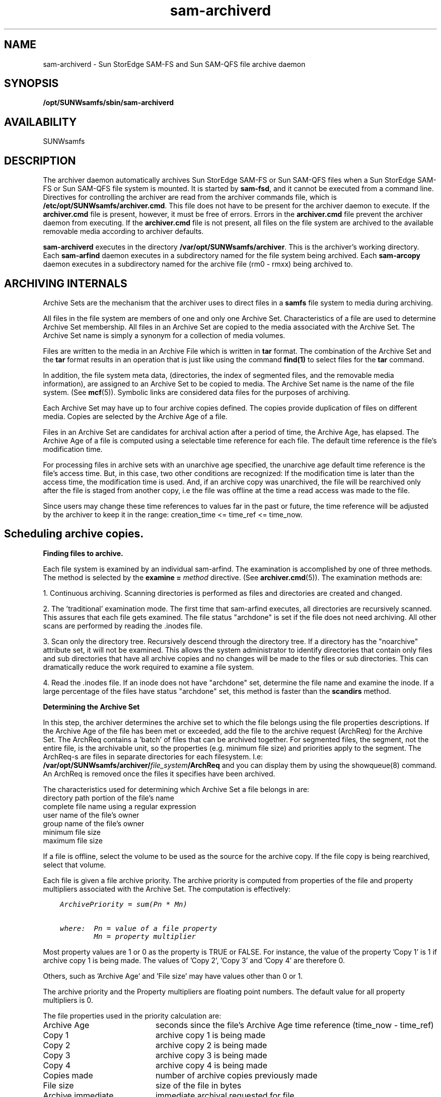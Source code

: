 .\" $Revision: 1.32 $
.ds ]W Sun Microsystems
.\" SAM-QFS_notice_begin
.\"
.\" CDDL HEADER START
.\"
.\" The contents of this file are subject to the terms of the
.\" Common Development and Distribution License (the "License").
.\" You may not use this file except in compliance with the License.
.\"
.\" You can obtain a copy of the license at pkg/OPENSOLARIS.LICENSE
.\" or http://www.opensolaris.org/os/licensing.
.\" See the License for the specific language governing permissions
.\" and limitations under the License.
.\"
.\" When distributing Covered Code, include this CDDL HEADER in each
.\" file and include the License file at pkg/OPENSOLARIS.LICENSE.
.\" If applicable, add the following below this CDDL HEADER, with the
.\" fields enclosed by brackets "[]" replaced with your own identifying
.\" information: Portions Copyright [yyyy] [name of copyright owner]
.\"
.\" CDDL HEADER END
.\"
.\" Copyright 2009 Sun Microsystems, Inc.  All rights reserved.
.\" Use is subject to license terms.
.\"
.\" SAM-QFS_notice_end
.TH sam-archiverd 8 "07 Jan 2009"
.SH NAME
sam-archiverd \- Sun StorEdge \%SAM-FS and Sun \%SAM-QFS file archive daemon
.SH SYNOPSIS
.B /opt/SUNWsamfs/sbin/sam-archiverd
.br
.SH AVAILABILITY
.LP
SUNWsamfs
.SH DESCRIPTION
The archiver daemon automatically archives Sun StorEdge \%SAM-FS
or Sun \%SAM-QFS files 
when a Sun StorEdge \%SAM-FS or Sun \%SAM-QFS file
system is mounted.  It is started by \%\fBsam-fsd\fR, and it
cannot be executed from
a command line.  Directives for controlling the archiver are read from
the archiver commands file, which is
.BR /etc/opt/SUNWsamfs/archiver.cmd .
This file does not have to be present for the archiver daemon to execute.
If the
.B archiver.cmd
file is present, however, it must be free of errors.
Errors in the
.B archiver.cmd
file prevent the archiver daemon from executing.
If the
.B archiver.cmd
file is not present, all files on the file system are
archived to the available removable media according to archiver defaults.
.LP
.B sam-archiverd
executes in the directory
.BR /var/opt/SUNWsamfs/archiver .
This is the archiver's working directory.  Each
.B sam-arfind
daemon executes in a subdirectory named for the file system being archived.
Each
.B sam-arcopy
daemon executes in a subdirectory named for the archive file
(rm0 - rmxx) being archived to.
.PP
.SH ARCHIVING INTERNALS
Archive Sets are the mechanism that the archiver uses to direct files
in a
.B samfs
file system to media during archiving.

All files in the file system are members of one and only one Archive Set.
Characteristics of a file are used to determine Archive Set membership.
All files in an Archive Set are copied to the media associated with the
Archive Set.  The Archive Set name is simply a synonym for a collection of
media volumes.

Files are written to the media in an Archive File which is written in
.B tar
format.  The combination of the Archive Set and the
.B tar
format results in an operation that is just like using the command
.B find(1)
to select files for the
.B tar
command.

In addition, the file system meta data, (directories, the index
of segmented files, and the
removable media information), are assigned to an Archive Set to be copied
to media.  The Archive Set name is the name of the file system.
(See \fBmcf\fR(5)).  Symbolic links are considered data files for the
purposes of archiving.

Each Archive Set may have up to four archive copies defined.  The copies
provide duplication of files on different media.  Copies are selected
by the Archive Age of a file.

Files in an Archive Set are candidates for archival action after a period
of time, the Archive Age, has elapsed.  
The Archive Age of a file is computed using a selectable time reference for
each file.  The default time reference is the file's modification time. 

For processing files in archive sets with an unarchive age specified, the
unarchive age default time reference is the file's access
time.  But, in this case, two other conditions are recognized: 
If the modification time is later than the access time, the
modification time is used.  And, if an archive copy was unarchived, the
file will be rearchived only after the file is staged from another copy, i.e
the file was offline at the time a read access was made to the file.

Since users may change these time references to values far
in the past or future, the time reference will be adjusted by the archiver
to keep it in the range:  creation_time <= time_ref <= time_now.

.SH "Scheduling archive copies."


.B "Finding files to archive."
.LP
Each file system is examined by an individual sam-arfind.  The examination is
accomplished by one of three methods.  The method is selected by the
.BI "examine = " method
directive.  (See
.BR archiver.cmd (5)).
The examination methods are:
.LP
1.  Continuous archiving.  Scanning directories is performed as files and
directories are created and changed.
.LP
2. The 'traditional' examination mode.  The first time that sam-arfind
executes, all directories are recursively scanned.  This assures that
each file gets examined.  The file status "archdone" is set if the file
does not need archiving.  All other scans are performed by reading the
\&.inodes file.
.LP
3.  Scan only the directory tree.  Recursively descend through the
directory tree.  If a directory has the "noarchive" attribute set, it
will not be examined.
This allows the system administrator to identify directories that
contain only files and sub directories that have all archive copies
and no changes will be made to the files or sub directories.  This
can dramatically reduce the work required to examine a file system.
.LP
4.  Read the .inodes file.  If an inode does not have "archdone"
set, determine the file name and examine the inode.  If a large percentage
of the files have status "archdone" set, this method is faster than the
.B scandirs
method.
.PP
.B "Determining the Archive Set"
.LP
In this step, the archiver determines the archive set to which
the file belongs using the file properties descriptions.
If the Archive Age of the file has been met or
exceeded, add the file to the archive request (ArchReq) for the Archive Set.
The ArchReq contains a 'batch' of files that can be archived together.
For segmented files, the segment, not the entire file, is the archivable
unit, so the properties (e.g. minimum file size) and priorities apply to
the segment.  The ArchReq-s are files in separate directories for each
filesystem.  I.e:
.BI /var/opt/SUNWsamfs/archiver/ file_system /ArchReq
.  These are binary files,
and you can display them by using the showqueue(8) command.  An ArchReq
is removed once the files it specifies have been archived.
.LP
The characteristics used for determining which Archive Set a file belongs in
are:
.TP
directory path portion of the file's name
.TP
complete file name using a regular expression
.TP
user name of the file's owner
.TP
group name of the file's owner
.TP
minimum file size
.TP
maximum file size

.LP
If a file is offline, select the volume to be used as the source for the
archive copy.  If the file copy is being rearchived, select that volume.
.LP
Each file is given a file archive priority.  The archive priority is computed
from properties of the file and property multipliers associated with the
Archive Set.  The computation is effectively:

.ft CO
.nf
    ArchivePriority = sum(Pn * Mn)
    
    where:  Pn = value of a file property
            Mn = property multiplier
.fi
.ft

Most property values are 1 or 0 as the property is TRUE or FALSE.  For
instance, the value of the property 'Copy 1' is 1 if archive copy 1 is being
made.  The values of 'Copy 2', 'Copy 3' and 'Copy 4' are therefore 0.

Others, such as 'Archive Age' and 'File size' may have values other than 0 or 1.

The archive priority and the Property multipliers are floating point numbers.
The default value for all property multipliers is 0.
.LP
The file properties used in the priority calculation are:
.TP 20
Archive Age
seconds since the file's Archive Age time reference  (time_now - time_ref)
.TP
Copy 1
archive copy 1 is being made
.TP
Copy 2
archive copy 2 is being made
.TP
Copy 3
archive copy 3 is being made
.TP
Copy 4
archive copy 4 is being made
.TP
Copies made
number of archive copies previously made
.TP
File size
size of the file in bytes
.TP
Archive immediate
immediate archival requested for file
.TP
Rearchive
archive copy is being rearchived
.TP
Required for release
archive copy is required before file may be released
.LP
All the priorities that apply for a file are added together. 
The priority of the ArchReq is set to the highest file priority in the
ArchReq.
.br
.po -5
.LP
When the filesystem scan is finished, send each ArchReq to sam-archiverd.


.B "Composing archive requests."
.LP
If the ArchReq requires automatic 'owner' Archive Sets, separate the
ArchReq by owner.
.LP
Sort the files according to the 'sort' method.  Sorting the files will
tend to keep the files together in the archive files.  The default is no
sorting so the files will be archived in the order encountered during
the file system scan.
.LP
Separate the ArchReq into online and offline files.  All the online files
will be archived together, and the offline files will be together.
.LP
The priority of each ArchReq created during this process is set to the highest
file priority in the ArchReq.  Enter the ArchReq into the scheduling queue
in priority order.


.B "Scheduling from the queue."
.LP
When an ArchReq is ready to be scheduled to an sam-arcopy, the volumes are
assigned to the candidate ArchReq-s as follows:
.br
.po +5
The volume that has most recently been used for the Archive Set is used
if there is enough space for the ArchReq.
.LP
If an ArchReq is too big for one volume, files that will fit on the volume
are selected for archival to that volume.  The remaining files will be
archived later.
.LP
An ArchReq with a single file that is too large to fit on one volume,
and is larger than 'ovflmin' will have additional volumes assigned as required.
The additional volumes are selected in order of decreasing size.  This is
to minimize the number of volumes required for the file.
.br
.po -5
.LP
For each candidate ArchReq, compute the a scheduling priority by adding
the archive priority to the following properties and the associated
multipliers:
.TP 20
Archive volume loaded
the first volume to be archived to is loaded in a drive
.TP
Files offline
the request contains offline files
.TP
Multiple archive volumes
the file being archived requires more than one volume
.TP
Multiple stage volumes
the file being archived is offline on more than one volume
.TP
Queue wait
seconds that the ArchReq has been queued
.TP
Stage volume loaded
the first volume that contains offline files is loaded in a drive
.LP
Enter each ArchReq into the archive queue in priority order.
Schedule only as many sam-arcopy-s as drives allowed in a robot or allowed by
the Archive Set.  When all sam-arcopy-s are busy, wait for an sam-arcopy to complete.
Repeat the scheduling sequence until all ArchReq-s are processed.
.LP
If the Archive Set specifies multiple drives, divide the request for
multiple drives.


.B "Assigning an ArchReq to an sam-arcopy."
.LP
Step through each ArchReq-s to mark the archive file boundaries so
that each archive file will be less than archmax in size.  If a file is larger
than archmax, it will be the only file in an archive file.

.SH "Using priorities to control order of archiving."

.PP
By default, all archiving priorities are set to zero.  You may change the
priorities by specifying property multipliers.  This allows you to control
the order in which files are archived.  Here are some examples (see
.BR archiver.cmd (5)):

.PP
You may cause the files within an archive file to be archived in priority
order by using
.BR "-sort priority" .

.PP
You may reduce the media loads and unloads with:
.B "-priority archive_loaded 1" 
and
.BR "-priority stage_loaded 1" .

.PP
You may cause online files to be archived before offline files with:
.BR "-priority offline -500" .

.PP
You may cause the archive copies to be made in order by using:
.BR "-priority copy1 4000" ,
.BR "-priority copy2 3000" ,
.BR "-priority copy3 2000" ,
.BR "-priority copy4 1000" .


.SH OUTPUT FORMAT
.LP
The archiver can produce a log file containing information about files archived
and unarchived.  Here is an example:
 
.ft CO
.nf
A 2000/06/02 15:23:41 mo OPT001 samfs1.1 143.1 samfs1 6.6 16384 lost+found d 0 51
A 2000/06/02 15:23:41 mo OPT001 samfs1.1 143.22 samfs1 19.3 4096 seg d 0 51
A 2000/06/02 15:23:41 mo OPT001 samfs1.1 143.2b samfs1 22.3 922337 rmfile R 0 51
A 2000/06/02 15:23:41 mo OPT001 samfs1.1 143.34 samfs1 27.3 11 system l 0 51
A 2000/06/02 15:23:41 mo OPT001 samfs1.1 143.35 samfs1 18.5 24 seg/aa I 0 51
A 2000/06/02 15:23:43 ib E00000 all.1 110a.1 samfs1 20.5 14971 myfile f 0 23
A 2000/06/02 15:23:44 ib E00000 all.1 110a.20 samfs1 26.3 10485760 seg/aa/1 S 0 23
A 2000/06/02 15:23:45 ib E00000 all.1 110a.5021 samfs1 25.3 10485760 seg/aa/2 S 0 23
A 2000/06/02 15:23:45 ib E00000 all.1 110a.a022 samfs1 24.3 184 seg/aa/3 S 0 23
A 2003/10/23 13:30:24 dk DISK01/d8/d16/f216 arset4.1 810d8.1 qfs2 119571.301 1136048 t1/fileem f 0 0
A 2003/10/23 13:30:25 dk DISK01/d8/d16/f216 arset4.1 810d8.8ad qfs2 119573.295 1849474 t1/fileud f 0 0
A 2003/10/23 13:30:25 dk DISK01/d8/d16/f216 arset4.1 810d8.16cb qfs2 119576.301 644930 t1/fileen f 0 0
A 2003/10/23 13:30:25 dk DISK01/d8/d16/f216 arset4.1 810d8.1bb8 qfs2 119577.301 1322899 t1/fileeo f 0 0
.fi
.ft
.TP 10
Field
Description
.TP
1
A for archived.
.br
R for re-archived;
.br
U for unarchived.
.TP
2
Date of archive action.
.TP
3
Time of archive action.
.TP
4
Archive media.
.TP
5
VSN.  For removable media cartridges, this is the volume serial name.
For disk archives, this is the disk volume name and archive tar file path.
.TP
6
Archive set and copy number.
.TP
7
Physical position of start of archive file on media and file offset
on the archive file / 512.
.TP
8
File system name.
.TP
9
Inode number and generation number.  The generation number is an additional
number used in addition to the inode number for uniqueness since inode
numbers get re-used.
.TP
10
Length of file if written on only 1 volume. Length of section if file
is written on multiple volumes.
.TP
11
Name of file.
.TP
12
Type of the file. File is of type \fIc\fR:
.RS
.IP d
directory
.IP f
regular file
.IP l
symbolic link
.IP R
removable media file
.IP I
segment index
.IP S
data segment
.RE
.TP
13
Section of an overflowed file/segment.
.TP
14
Equipment number from the mcf of the device on which the archive copy was made.
.SH SEE ALSO
.BR archiver (8),
.BR archiver.cmd (5),
.BR sam-arcopy (8),
.BR sam-arfind (8)
